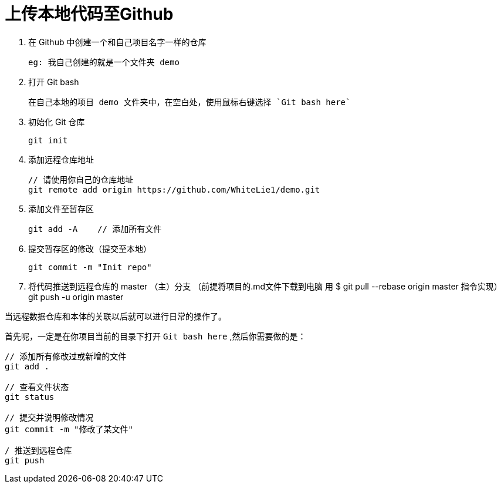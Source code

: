 = 上传本地代码至Github

1. 在 Github 中创建一个和自己项目名字一样的仓库

  eg: 我自己创建的就是一个文件夹 demo

2. 打开 Git bash

  在自己本地的项目 demo 文件夹中，在空白处，使用鼠标右键选择 `Git bash here`

3. 初始化 Git 仓库

  git init

4. 添加远程仓库地址

  // 请使用你自己的仓库地址
  git remote add origin https://github.com/WhiteLie1/demo.git    

5. 添加文件至暂存区

  git add -A    // 添加所有文件

6. 提交暂存区的修改（提交至本地）

  git commit -m "Init repo"

7. 将代码推送到远程仓库的 master （主）分支
（前提将项目的.md文件下载到电脑 用 $ git pull --rebase origin master 指令实现）
  git push -u origin master

当远程数据仓库和本体的关联以后就可以进行日常的操作了。

首先呢，一定是在你项目当前的目录下打开 `Git bash here` ,然后你需要做的是：

[source, bash]
----
// 添加所有修改过或新增的文件
git add .

// 查看文件状态
git status

// 提交并说明修改情况
git commit -m "修改了某文件"

/ 推送到远程仓库
git push
----